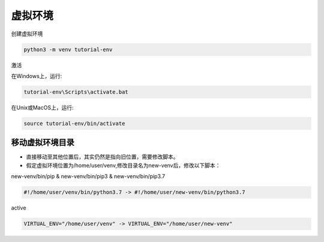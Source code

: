 .. _venv-ref:

虚拟环境
====================

.. image:: https://farm5.staticflickr.com/4290/35294660055_42c02b2316_k_d.jpg

创建虚拟环境

.. code-block:: shell

    python3 -m venv tutorial-env

激活

在Windows上，运行:

.. code-block:: shell

    tutorial-env\Scripts\activate.bat

在Unix或MacOS上，运行:

.. code-block:: shell

    source tutorial-env/bin/activate

移动虚拟环境目录
-----------------------

* 直接移动至其他位置后，其实仍然是指向旧位置，需要修改脚本。

* 假定虚拟环境位置为/home/user/venv,修改目录名为new-venv后，修改以下脚本：

new-venv/bin/pip & new-venv/bin/pip3 & new-venv/bin/pip3.7

.. code-block:: text

    #!/home/user/venv/bin/python3.7 -> #!/home/user/new-venv/bin/python3.7

active

.. code-block:: text

    VIRTUAL_ENV="/home/user/venv" -> VIRTUAL_ENV="/home/user/new-venv"
